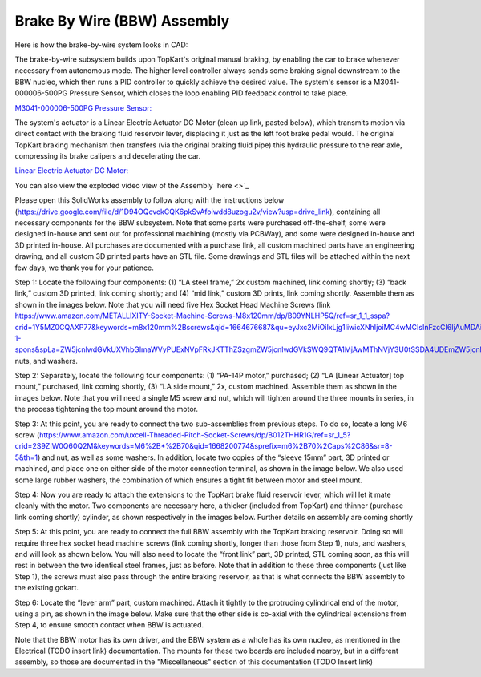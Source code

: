Brake By Wire (BBW) Assembly
==================================

Here is how the brake-by-wire system looks in CAD:

.. image:: ../imgs/Mechanical/bbw.png
    :width: 100%
    :align: center
    :alt: Brake By Wire Assembly


The brake-by-wire subsystem builds upon TopKart's original manual braking, by enabling the car to brake whenever necessary from autonomous mode. The higher level controller always sends some braking signal downstream to the BBW nucleo, which then runs a PID controller to quickly achieve the desired value. The system's sensor is a M3041-000006-500PG Pressure Sensor, which closes the loop enabling PID feedback control to take place.

`M3041-000006-500PG Pressure Sensor: <https://www.digikey.com/en/products/detail/te-connectivity-measurement-specialties/M3041-000006-500PG/274609>`_

The system's actuator is a Linear Electric Actuator DC Motor (clean up link, pasted below), which transmits motion via direct contact with the braking fluid reservoir lever, displacing it just as the left foot brake pedal would. The original TopKart braking mechanism then transfers (via the original braking fluid pipe) this hydraulic pressure to the rear axle, compressing its brake calipers and decelerating the car.

`Linear Electric Actuator DC Motor:
<https://www.amazon.com/PROGRESSIVE-AUTOMATIONS-Electric-Actuator-PA-14P-4-35/dp/B00Q74I8TI/ref=sr_1_2?keywords=PA-14P-4-35%2Blinear%2Bactuator&qid=1662603873&sr=8-2&ufe=app_do%3Aamzn1.fos.f5122f16-c3e8-4386-bf32-63e904010ad0&th=1>`_


You can also view the exploded video view of the Assembly `here <>`_

Please open this SolidWorks assembly to follow along with the instructions below (https://drive.google.com/file/d/1D94OQcvckCQK6pkSvAfoiwdd8uzogu2v/view?usp=drive_link), containing all necessary components for the BBW subsystem. Note that some parts were purchased off-the-shelf, some were designed in-house and sent out for professional machining (mostly via PCBWay), and some were designed in-house and 3D printed in-house. All purchases are documented with a purchase link, all custom machined parts have an engineering drawing, and all custom 3D printed parts have an STL file. Some drawings and STL files will be attached within the next few days, we thank you for your patience.

.. image:: ../imgs/Mechanical/BBW_CAD_Overview.png
    :width: 100%
    :align: center
    :alt: Brake By Wire Assembly Overview

Step 1: Locate the following four components: (1) “LA steel frame,” 2x custom machined, link coming shortly; (3) “back link,” custom 3D printed, link coming shortly; and (4) “mid link,” custom 3D prints, link coming shortly. Assemble them as shown in the images below. Note that you will need five Hex Socket Head Machine Screws (link https://www.amazon.com/METALLIXITY-Socket-Machine-Screws-M8x120mm/dp/B09YNLHP5Q/ref=sr_1_1_sspa?crid=1Y5MZ0CQAXP77&keywords=m8x120mm%2Bscrews&qid=1664676687&qu=eyJxc2MiOiIxLjg1IiwicXNhIjoiMC4wMCIsInFzcCI6IjAuMDAifQ%3D%3D&sprefix=m8x100mm%2Bscrews%2Caps%2C55&sr=8-1-spons&spLa=ZW5jcnlwdGVkUXVhbGlmaWVyPUExNVpFRkJKTThZSzgmZW5jcnlwdGVkSWQ9QTA1MjAwMThNVjY3U0tSSDA4UDEmZW5jcnlwdGVkQWRJZD1BMDQ3MzYwODJEM01HVksxRk5WWFMmd2lkZ2V0TmFtZT1zcF9hdGYmYWN0aW9uPWNsaWNrUmVkaXJlY3QmZG9Ob3RMb2dDbGljaz10cnVl&th=1), nuts, and washers.

.. image:: ../imgs/Mechanical/BBW_CAD_Step_1.png
    :width: 100%
    :align: center
    :alt: Brake By Wire Assembly Step 1
.. image:: ../imgs/Mechanical/BBW_IRL_Step_1.png
    :width: 100%
    :align: center
    :alt: Brake By Wire Assembly Step 1

Step 2: Separately, locate the following four components: (1) “PA-14P motor,” purchased; (2) “LA [Linear Actuator] top mount,” purchased, link coming shortly, (3) “LA side mount,” 2x, custom machined. Assemble them as shown in the images below. Note that you will need a single M5 screw and nut, which will tighten around the three mounts in series, in the process tightening the top mount around the motor.

.. image:: ../imgs/Mechanical/BBW_CAD_Step_2.png
    :width: 100%
    :align: center
    :alt: Brake By Wire Assembly Step 2

.. image:: ../imgs/Mechanical/BBW_IRL_Step_2.png
    :width: 100%
    :align: center
    :alt: Brake By Wire Assembly Step 2

Step 3: At this point, you are ready to connect the two sub-assemblies from previous steps. To do so, locate a long M6 screw (https://www.amazon.com/uxcell-Threaded-Pitch-Socket-Screws/dp/B012THHR1G/ref=sr_1_5?crid=2S9ZIW0Q60Q2M&keywords=M6%2B*%2B70&qid=1668200774&sprefix=m6%2B70%2Caps%2C86&sr=8-5&th=1) and nut, as well as some washers. In addition, locate two copies of the “sleeve 15mm” part, 3D printed or machined, and place one on either side of the motor connection terminal, as shown in the image below. We also used some large rubber washers, the combination of which ensures a tight fit between motor and steel mount.

.. image:: ../imgs/Mechanical/BBW_CAD_Step_3.png
    :width: 100%
    :align: center
    :alt: Brake By Wire Assembly Step 3

.. image:: ../imgs/Mechanical/BBW_IRL_Step_3.png
    :width: 100%
    :align: center
    :alt: Brake By Wire Assembly Step 3

Step 4: Now you are ready to attach the extensions to the TopKart brake fluid reservoir lever, which will let it mate cleanly with the motor. Two components are necessary here, a thicker (included from TopKart) and thinner (purchase link coming shortly) cylinder, as shown respectively in the images below. Further details on assembly are coming shortly

.. image:: ../imgs/Mechanical/BBW_IRL_Step_4p1.jpeg
    :width: 100%
    :align: center
    :alt: Brake By Wire Assembly Step 4

.. image:: ../imgs/Mechanical/BBW_IRL_Step_4p2.jpeg
    :width: 100%
    :align: center
    :alt: Brake By Wire Assembly Step 4


Step 5: At this point, you are ready to connect the full BBW assembly with the TopKart braking reservoir. Doing so will require three hex socket head machine screws (link coming shortly, longer than those from Step 1), nuts, and washers, and will look as shown below. You will also need to locate the “front link” part, 3D printed, STL coming soon, as this will rest in between the two identical steel frames, just as before. Note that in addition to these three components (just like Step 1), the screws must also pass through the entire braking reservoir, as that is what connects the BBW assembly to the existing gokart.

.. image:: ../imgs/Mechanical/BBW_CAD_Step_5.png
    :width: 100%
    :align: center
    :alt: Brake By Wire Assembly Step 5

.. image:: ../imgs/Mechanical/BBW_IRL_Step_5.png
    :width: 100%
    :align: center
    :alt: Brake By Wire Assembly Step 5

Step 6: Locate the “lever arm” part, custom machined. Attach it tightly to the protruding cylindrical end of the motor, using a pin, as shown in the image below. Make sure that the other side is co-axial with the cylindrical extensions from Step 4, to ensure smooth contact when BBW is actuated.

.. image:: ../imgs/Mechanical/BBW_CAD_Step_6.png
    :width: 100%
    :align: center
    :alt: Brake By Wire Assembly Step 6

.. image:: ../imgs/Mechanical/BBW_IRL_Step_6.png
    :width: 100%
    :align: center
    :alt: Brake By Wire Assembly Step 6


Note that the BBW motor has its own driver, and the BBW system as a whole has its own nucleo, as mentioned in the Electrical (TODO insert link) documentation. The mounts for these two boards are included nearby, but in a different assembly, so those are documented in the "Miscellaneous" section of this documentation (TODO Insert link)

